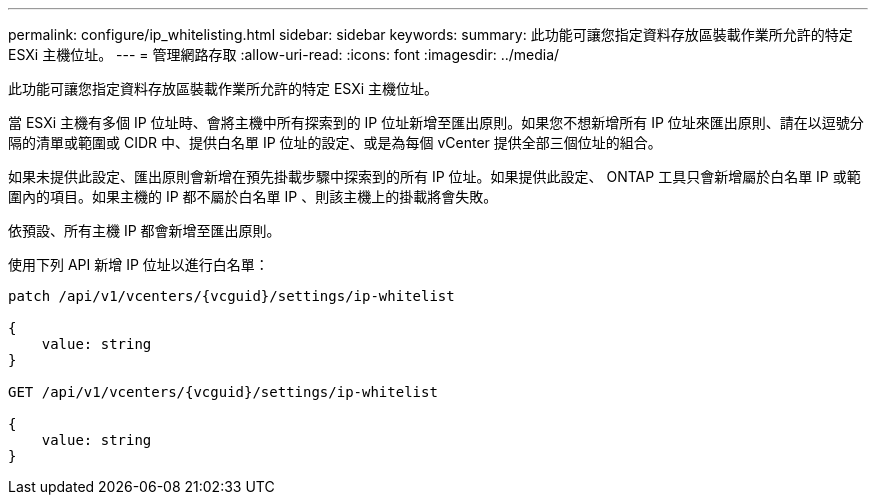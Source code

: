 ---
permalink: configure/ip_whitelisting.html 
sidebar: sidebar 
keywords:  
summary: 此功能可讓您指定資料存放區裝載作業所允許的特定 ESXi 主機位址。 
---
= 管理網路存取
:allow-uri-read: 
:icons: font
:imagesdir: ../media/


[role="lead"]
此功能可讓您指定資料存放區裝載作業所允許的特定 ESXi 主機位址。

當 ESXi 主機有多個 IP 位址時、會將主機中所有探索到的 IP 位址新增至匯出原則。如果您不想新增所有 IP 位址來匯出原則、請在以逗號分隔的清單或範圍或 CIDR 中、提供白名單 IP 位址的設定、或是為每個 vCenter 提供全部三個位址的組合。

如果未提供此設定、匯出原則會新增在預先掛載步驟中探索到的所有 IP 位址。如果提供此設定、 ONTAP 工具只會新增屬於白名單 IP 或範圍內的項目。如果主機的 IP 都不屬於白名單 IP 、則該主機上的掛載將會失敗。

依預設、所有主機 IP 都會新增至匯出原則。

使用下列 API 新增 IP 位址以進行白名單：

[listing]
----
patch /api/v1/vcenters/{vcguid}/settings/ip-whitelist

{
    value: string
}

GET /api/v1/vcenters/{vcguid}/settings/ip-whitelist

{
    value: string
}
----